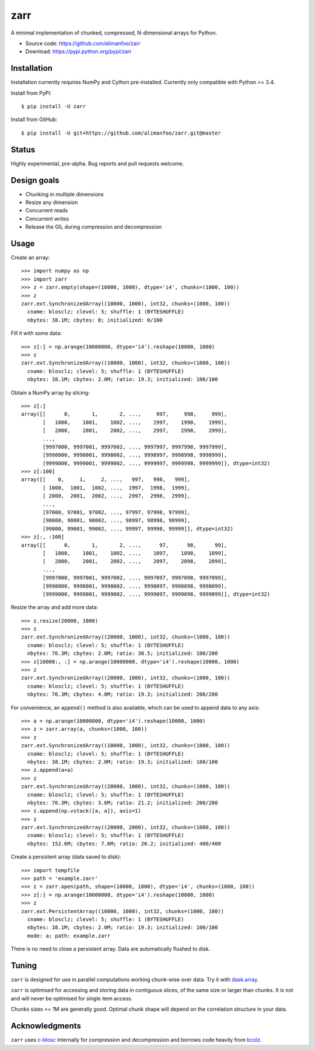 zarr
====

A minimal implementation of chunked, compressed, N-dimensional arrays for
Python.

* Source code: https://github.com/alimanfoo/zarr
* Download: https://pypi.python.org/pypi/zarr

Installation
------------

Installation currently requires NumPy and Cython pre-installed. Currently
only compatible with Python >= 3.4.

Install from PyPI::

    $ pip install -U zarr

Install from GitHub::

    $ pip install -U git+https://github.com/alimanfoo/zarr.git@master

Status
------

Highly experimental, pre-alpha. Bug reports and pull requests welcome.

Design goals
------------

* Chunking in multiple dimensions
* Resize any dimension
* Concurrent reads
* Concurrent writes
* Release the GIL during compression and decompression

Usage
-----

Create an array::

    >>> import numpy as np
    >>> import zarr
    >>> z = zarr.empty(shape=(10000, 1000), dtype='i4', chunks=(1000, 100))
    >>> z
    zarr.ext.SynchronizedArray((10000, 1000), int32, chunks=(1000, 100))
      cname: blosclz; clevel: 5; shuffle: 1 (BYTESHUFFLE)
      nbytes: 38.1M; cbytes: 0; initialized: 0/100

Fill it with some data::

    >>> z[:] = np.arange(10000000, dtype='i4').reshape(10000, 1000)
    >>> z
    zarr.ext.SynchronizedArray((10000, 1000), int32, chunks=(1000, 100))
      cname: blosclz; clevel: 5; shuffle: 1 (BYTESHUFFLE)
      nbytes: 38.1M; cbytes: 2.0M; ratio: 19.3; initialized: 100/100

Obtain a NumPy array by slicing::

    >>> z[:]
    array([[      0,       1,       2, ...,     997,     998,     999],
           [   1000,    1001,    1002, ...,    1997,    1998,    1999],
           [   2000,    2001,    2002, ...,    2997,    2998,    2999],
           ...,
           [9997000, 9997001, 9997002, ..., 9997997, 9997998, 9997999],
           [9998000, 9998001, 9998002, ..., 9998997, 9998998, 9998999],
           [9999000, 9999001, 9999002, ..., 9999997, 9999998, 9999999]], dtype=int32)
    >>> z[:100]
    array([[    0,     1,     2, ...,   997,   998,   999],
           [ 1000,  1001,  1002, ...,  1997,  1998,  1999],
           [ 2000,  2001,  2002, ...,  2997,  2998,  2999],
           ...,
           [97000, 97001, 97002, ..., 97997, 97998, 97999],
           [98000, 98001, 98002, ..., 98997, 98998, 98999],
           [99000, 99001, 99002, ..., 99997, 99998, 99999]], dtype=int32)
    >>> z[:, :100]
    array([[      0,       1,       2, ...,      97,      98,      99],
           [   1000,    1001,    1002, ...,    1097,    1098,    1099],
           [   2000,    2001,    2002, ...,    2097,    2098,    2099],
           ...,
           [9997000, 9997001, 9997002, ..., 9997097, 9997098, 9997099],
           [9998000, 9998001, 9998002, ..., 9998097, 9998098, 9998099],
           [9999000, 9999001, 9999002, ..., 9999097, 9999098, 9999099]], dtype=int32)

Resize the array and add more data::

    >>> z.resize(20000, 1000)
    >>> z
    zarr.ext.SynchronizedArray((20000, 1000), int32, chunks=(1000, 100))
      cname: blosclz; clevel: 5; shuffle: 1 (BYTESHUFFLE)
      nbytes: 76.3M; cbytes: 2.0M; ratio: 38.5; initialized: 100/200
    >>> z[10000:, :] = np.arange(10000000, dtype='i4').reshape(10000, 1000)
    >>> z
    zarr.ext.SynchronizedArray((20000, 1000), int32, chunks=(1000, 100))
      cname: blosclz; clevel: 5; shuffle: 1 (BYTESHUFFLE)
      nbytes: 76.3M; cbytes: 4.0M; ratio: 19.3; initialized: 200/200

For convenience, an ``append()`` method is also available, which can be used to
append data to any axis::

    >>> a = np.arange(10000000, dtype='i4').reshape(10000, 1000)
    >>> z = zarr.array(a, chunks=(1000, 100))
    >>> z
    zarr.ext.SynchronizedArray((10000, 1000), int32, chunks=(1000, 100))
      cname: blosclz; clevel: 5; shuffle: 1 (BYTESHUFFLE)
      nbytes: 38.1M; cbytes: 2.0M; ratio: 19.3; initialized: 100/100
    >>> z.append(a+a)
    >>> z
    zarr.ext.SynchronizedArray((20000, 1000), int32, chunks=(1000, 100))
      cname: blosclz; clevel: 5; shuffle: 1 (BYTESHUFFLE)
      nbytes: 76.3M; cbytes: 3.6M; ratio: 21.2; initialized: 200/200
    >>> z.append(np.vstack([a, a]), axis=1)
    >>> z
    zarr.ext.SynchronizedArray((20000, 2000), int32, chunks=(1000, 100))
      cname: blosclz; clevel: 5; shuffle: 1 (BYTESHUFFLE)
      nbytes: 152.6M; cbytes: 7.6M; ratio: 20.2; initialized: 400/400

Create a persistent array (data saved to disk)::

    >>> import tempfile
    >>> path = 'example.zarr'
    >>> z = zarr.open(path, shape=(10000, 1000), dtype='i4', chunks=(1000, 100))
    >>> z[:] = np.arange(10000000, dtype='i4').reshape(10000, 1000)
    >>> z
    zarr.ext.PersistentArray((10000, 1000), int32, chunks=(1000, 100))
      cname: blosclz; clevel: 5; shuffle: 1 (BYTESHUFFLE)
      nbytes: 38.1M; cbytes: 2.0M; ratio: 19.3; initialized: 100/100
      mode: a; path: example.zarr

There is no need to close a persistent array. Data are automatically flushed
to disk.

Tuning
------

``zarr`` is designed for use in parallel computations working chunk-wise
over data. Try it with `dask.array
<http://dask.pydata.org/en/latest/array.html>`_.

``zarr`` is optimised for accessing and storing data in contiguous slices,
of the same size or larger than chunks. It is not and will never be
optimised for single item access.

Chunks sizes >= 1M are generally good. Optimal chunk shape will depend on
the correlation structure in your data.

Acknowledgments
---------------

``zarr`` uses `c-blosc <https://github.com/Blosc/c-blosc>`_ internally for
compression and decompression and borrows code heavily from
`bcolz <http://bcolz.blosc.org/>`_.
